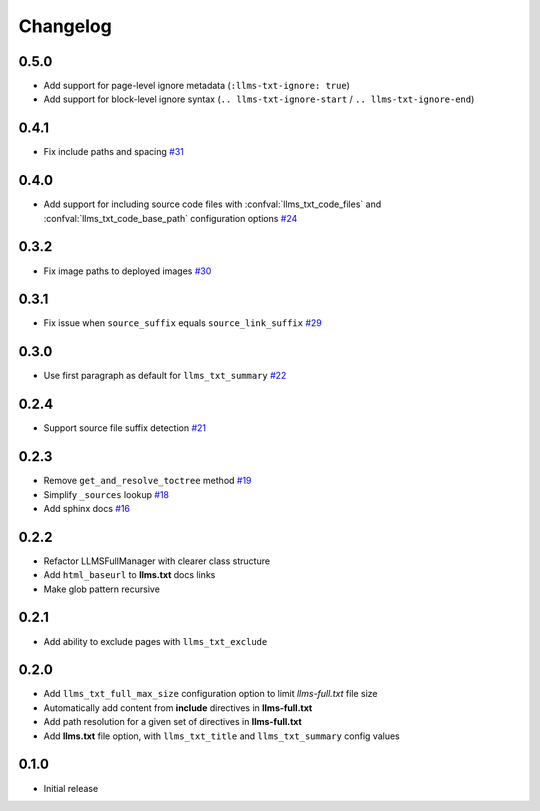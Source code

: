 Changelog
=========

0.5.0
-----

- Add support for page-level ignore metadata (``:llms-txt-ignore: true``)
- Add support for block-level ignore syntax (``.. llms-txt-ignore-start`` / ``.. llms-txt-ignore-end``)

0.4.1
-----

- Fix include paths and spacing
  `#31 <https://github.com/jdillard/sphinx-llms-txt/pull/31>`_

0.4.0
-----

- Add support for including source code files with :confval:`llms_txt_code_files` and :confval:`llms_txt_code_base_path` configuration options
  `#24 <https://github.com/jdillard/sphinx-llms-txt/pull/24>`_

0.3.2
-----

- Fix image paths to deployed images
  `#30 <https://github.com/jdillard/sphinx-llms-txt/pull/30>`_

0.3.1
-----

- Fix issue when ``source_suffix`` equals ``source_link_suffix``
  `#29 <https://github.com/jdillard/sphinx-llms-txt/pull/29>`_

0.3.0
-----

- Use first paragraph as default for ``llms_txt_summary``
  `#22 <https://github.com/jdillard/sphinx-llms-txt/pull/22>`_

0.2.4
-----

- Support source file suffix detection
  `#21 <https://github.com/jdillard/sphinx-llms-txt/pull/21>`_

0.2.3
-----

- Remove ``get_and_resolve_toctree`` method
  `#19 <https://github.com/jdillard/sphinx-llms-txt/pull/19>`_
- Simplify ``_sources`` lookup
  `#18 <https://github.com/jdillard/sphinx-llms-txt/pull/18>`_
- Add sphinx docs
  `#16 <https://github.com/jdillard/sphinx-llms-txt/pull/16>`_

0.2.2
-----

- Refactor LLMSFullManager with clearer class structure
- Add ``html_baseurl`` to **llms.txt** docs links
- Make glob pattern recursive

0.2.1
-----

- Add ability to exclude pages with ``llms_txt_exclude``

0.2.0
-----

- Add ``llms_txt_full_max_size`` configuration option to limit `llms-full.txt` file size
- Automatically add content from **include** directives in  **llms-full.txt**
- Add path resolution for a given set of directives  in **llms-full.txt**
- Add **llms.txt** file option, with ``llms_txt_title`` and ``llms_txt_summary`` config values

0.1.0
-----

- Initial release
